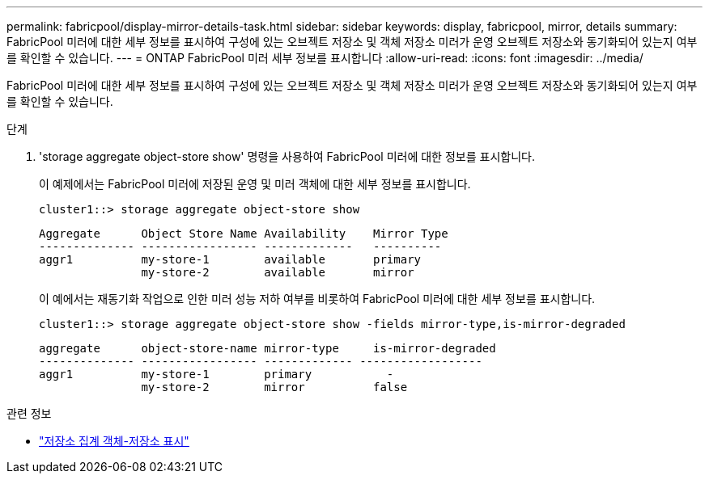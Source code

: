 ---
permalink: fabricpool/display-mirror-details-task.html 
sidebar: sidebar 
keywords: display, fabricpool, mirror, details 
summary: FabricPool 미러에 대한 세부 정보를 표시하여 구성에 있는 오브젝트 저장소 및 객체 저장소 미러가 운영 오브젝트 저장소와 동기화되어 있는지 여부를 확인할 수 있습니다. 
---
= ONTAP FabricPool 미러 세부 정보를 표시합니다
:allow-uri-read: 
:icons: font
:imagesdir: ../media/


[role="lead"]
FabricPool 미러에 대한 세부 정보를 표시하여 구성에 있는 오브젝트 저장소 및 객체 저장소 미러가 운영 오브젝트 저장소와 동기화되어 있는지 여부를 확인할 수 있습니다.

.단계
. 'storage aggregate object-store show' 명령을 사용하여 FabricPool 미러에 대한 정보를 표시합니다.
+
이 예제에서는 FabricPool 미러에 저장된 운영 및 미러 객체에 대한 세부 정보를 표시합니다.

+
[listing]
----
cluster1::> storage aggregate object-store show
----
+
[listing]
----
Aggregate      Object Store Name Availability    Mirror Type
-------------- ----------------- -------------   ----------
aggr1          my-store-1        available       primary
               my-store-2        available       mirror
----
+
이 예에서는 재동기화 작업으로 인한 미러 성능 저하 여부를 비롯하여 FabricPool 미러에 대한 세부 정보를 표시합니다.

+
[listing]
----
cluster1::> storage aggregate object-store show -fields mirror-type,is-mirror-degraded
----
+
[listing]
----
aggregate      object-store-name mirror-type     is-mirror-degraded
-------------- ----------------- ------------- ------------------
aggr1          my-store-1        primary           -
               my-store-2        mirror          false
----


.관련 정보
* link:https://docs.netapp.com/us-en/ontap-cli/storage-aggregate-object-store-show.html["저장소 집계 객체-저장소 표시"^]

